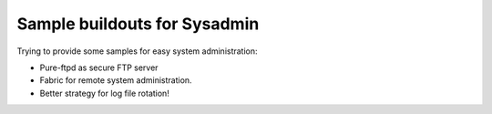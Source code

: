 Sample buildouts for Sysadmin
=============================

Trying to provide some samples for easy system administration:

- Pure-ftpd as secure FTP server
- Fabric for remote system administration.
- Better strategy for log file rotation!
